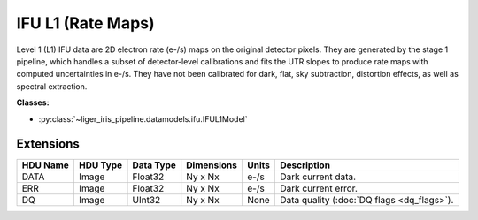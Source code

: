IFU L1 (Rate Maps)
==================

Level 1 (L1) IFU data are 2D electron rate (e-/s) maps on the original detector pixels. They are generated by the stage 1 pipeline, which handles a subset of detector-level calibrations and fits the UTR slopes to produce rate maps with computed uncertainties in e-/s. They have not been calibrated for dark, flat, sky subtraction, distortion effects, as well as spectral extraction.

**Classes:**

* :py:class:`~liger_iris_pipeline.datamodels.ifu.IFUL1Model`


Extensions
----------

.. csv-table::
   :header: "HDU Name", "HDU Type", "Data Type", "Dimensions", "Units", "Description"

   DATA, Image, Float32, "Ny x Nx", "e-/s", "Dark current data."
   ERR, Image, Float32, "Ny x Nx", "e-/s", "Dark current error."
   DQ, Image, UInt32, "Ny x Nx", None, "Data quality (:doc:`DQ flags <dq_flags>`)."